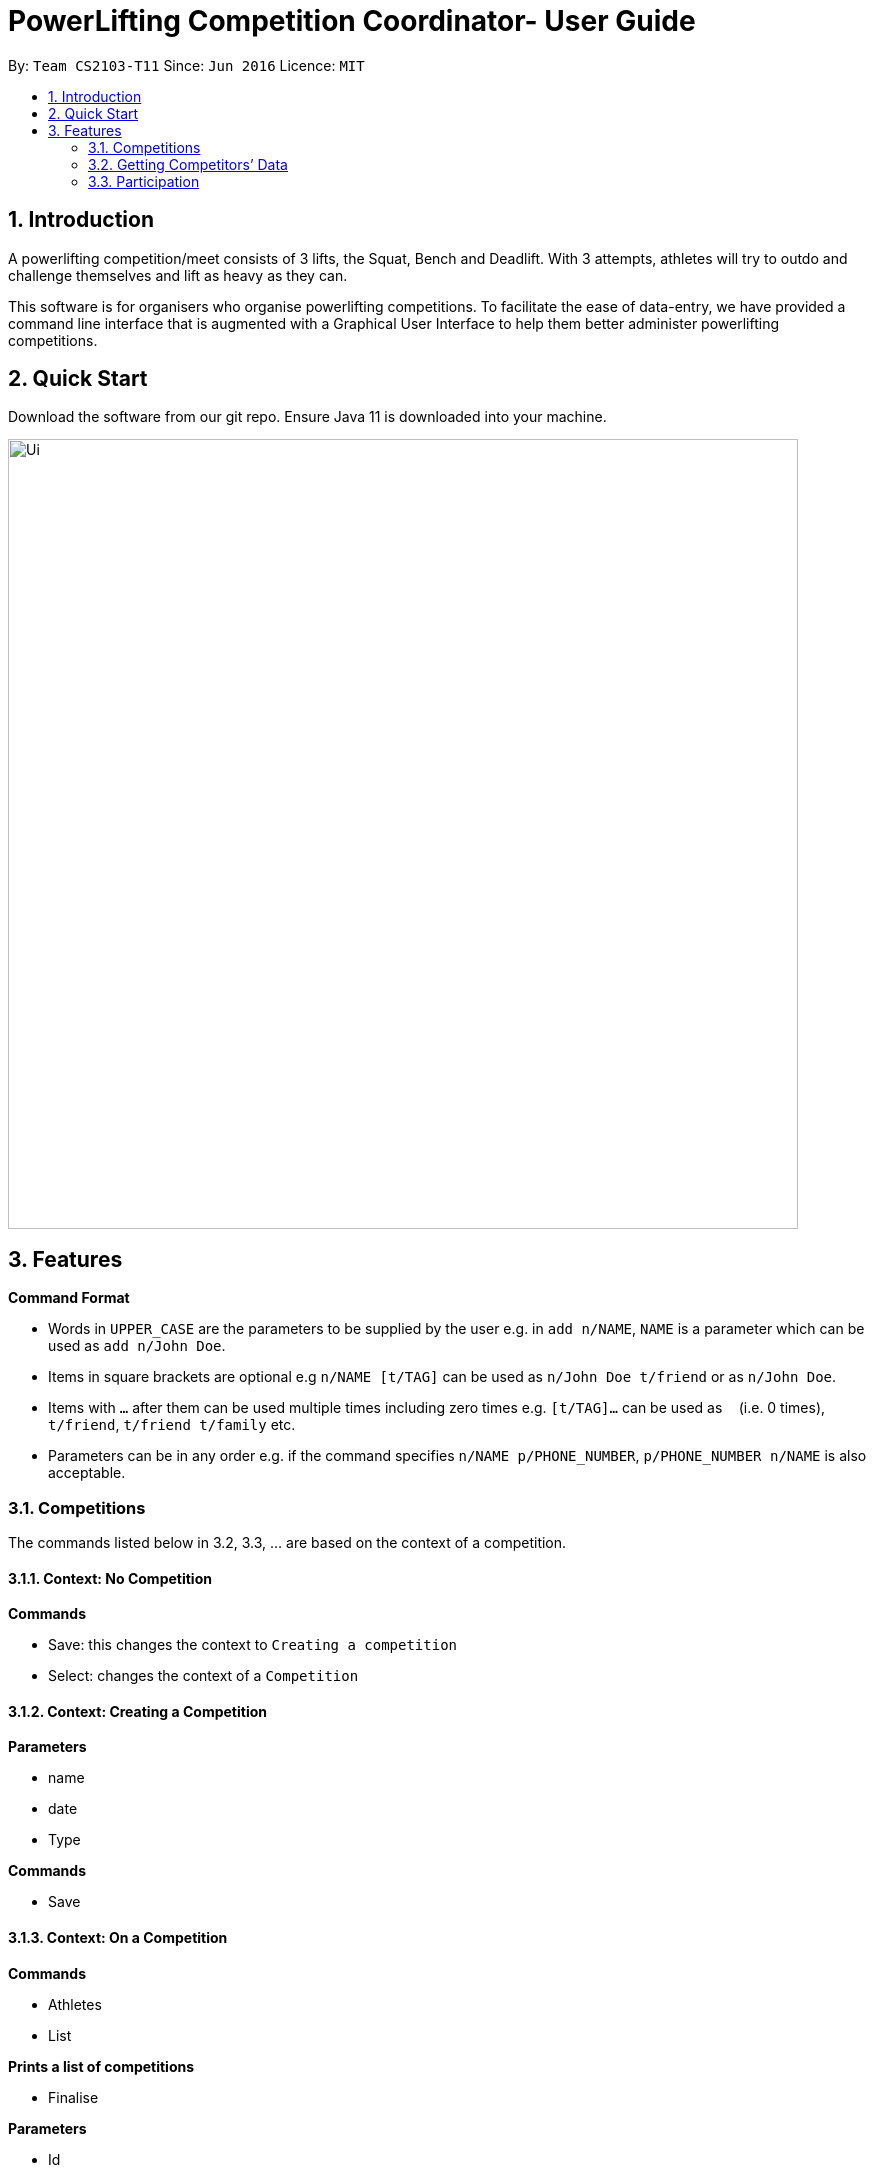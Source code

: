 = PowerLifting Competition Coordinator- User Guide
:site-section: UserGuide
:toc:
:toc-title:
:toc-placement: preamble
:sectnums:
:imagesDir: images
:stylesDir: stylesheets
:xrefstyle: full
:experimental:
ifdef::env-github[]
:tip-caption: :bulb:
:note-caption: :information_source:
endif::[]
:repoURL: https://github.com/AY1920S1-CS2103-T11-3/main

By: `Team CS2103-T11`      Since: `Jun 2016`      Licence: `MIT`

== Introduction

A powerlifting competition/meet consists of 3 lifts, the Squat, Bench and Deadlift. With 3 attempts, athletes will try to outdo and challenge themselves and lift as heavy as they can.

This software is for organisers who organise powerlifting competitions. To facilitate the ease of data-entry, we have provided a command line interface that is augmented with a Graphical User Interface to help them better administer powerlifting competitions.


== Quick Start

Download the software from our git repo.
Ensure Java 11 is downloaded into your machine.

image::Ui.png[width="790"]

[[Features]]
== Features

====
*Command Format*

* Words in `UPPER_CASE` are the parameters to be supplied by the user e.g. in `add n/NAME`, `NAME` is a parameter which can be used as `add n/John Doe`.
* Items in square brackets are optional e.g `n/NAME [t/TAG]` can be used as `n/John Doe t/friend` or as `n/John Doe`.
* Items with `…`​ after them can be used multiple times including zero times e.g. `[t/TAG]...` can be used as `{nbsp}` (i.e. 0 times), `t/friend`, `t/friend t/family` etc.
* Parameters can be in any order e.g. if the command specifies `n/NAME p/PHONE_NUMBER`, `p/PHONE_NUMBER n/NAME` is also acceptable.
====

=== Competitions
The commands listed below in 3.2, 3.3, … are based on the context of a competition.

==== Context: No Competition
*Commands*

* Save: this changes the context to `Creating a competition`
* Select: changes the context of a `Competition`

==== Context: Creating a Competition
*Parameters*

* name
* date
* Type

*Commands*

* Save

==== Context: On a Competition
*Commands*

* Athletes
* List

*Prints a list of competitions*

* Finalise

*Parameters*

* Id
* name

*Marks the competition as completed and prevents further edits*

* Switch

*Parameters*

* id
* name

*Switch context to a different competition*

* Delete

*Parameters*

* Id
* name

=== Getting Competitors’ Data

==== Sorting Athletes: `sort`

Groups and sorts all athletes into their respective weight classes or attempted weights for an event.

Format: `sort wc/WEIGHTCLASS`

Format: `sort aw/EVENT`

Example(s):

* `sort wc/90kg`

* `sort aw/Squat`

==== Getting top scorers: `score`
Gets and displays leading athletes and their scores for individual events or for their total scores.

Format: `score e/EVENT t`

Examples:

* to get scores for individual events only:
  `score e/Squat`

* to get total scores only
  `score t`

==== Getting rank of an athlete: `rank`
Gets current position of an athlete relative to other relatives for the entire competition.

Format: `rank n/NAME`

Examples:

* `rank n/John`

==== Affiliation of an athlete: `aff`
Gets the name of an organisation and a country, an athlete is associated with.

Format: `aff n/NAME`

Examples:

* `aff n/John`

==== Edit data of an athlete: `edit`
Edits field(s) of information belonging to an athlete

Format: `edit n/CURRENTNAME newN/NEWNAME bw/BODYWEIGHT wc/WEIGHTCLASS aff/AFFILIATION s/SCORE`

Examples:

* To edit name only:
  `edit n/John newN/Johnny`

* To edit bodyweight only:
  `edit n/John bw/100kg`

* To edit subset of fields:
  `edit n/John newN/Johnny wc/100kg aff/Singapore`

* To edit all fields:
  `edit n/John newN/Johnny bw/90 wc/90 aff/Singapore s/1000`

==== Get top 3 athletes: `top3`
Gets top 3 athletes (currently in 1st, 2nd and 3rd) for each weight class.

Format: `top3 wc/WEIGHTCLASS`

Examples:

`top3 wc/100kg`


=== Participation
This feature handles the entire flow of each session during Meet Day. It allows event organisers to submit an Athlete’s Squat, Bench, Deadlift attempts, as well as the success of their lifts. It will show the relevant information to prepare for the athletes lift (displaying name, weight, etc). 
The flow of events, and the commands to facilitate the competition session will be presented in order below:

==== Prepare for a new session: `new`
Creates a new session of SBD lifts for the given ID of the competition, separated by a space. This will load all the athletes who are participating in this competition. *im giving a dummy competition id as i dont know the format for the real one yet.

Format: `new COMPETITION_ID`

Examples:

* `new 0123`

==== Submit attempts: `attempts`
Submits all 9 attempts for the 3 lifts, seperating the lifts by a single space, and the attempts for each lift with a slash.

Format: `attempts n/NAME SQUAT_1/SQUAT_2/SQUAT_3 BENCH_1/BENCH_2/BENCH_3 DEADLIFT_1/DEADLIFT_2/DEADLIFT_3`

Examples:

* `attempts n/farhannafahrid 115/120/125 40/47.5/55 155/165/170`

* `attempts n/marcustay 190/200/205 135/140/145 210/220/230`

==== Starts the session
The session can be started after all participating athletes have submitted their 9 attempts for their 3 lifts. This command will sort the athletes and the weight they are attempting in increasing order, after being sorted in this order: Squat Attempts 1,2,3 , Bench Attempts 1,2,3 , Deadlift Attempts 1,2,3.

Format: `start`

Example:

* `start`

////
==== Update lift or no lift: `lift`
Updates whether the athlete succeeds in his attempt, or fails it

Format: `lift LIFT ATTEMPT_NO Y/N n/NAME`

Examples:

* `lift S 2 Y n/christabelteo`

* `lift B 3 N n/shawnkoh`
////

==== Get the next lifter in line: `next`
Retrieves the next lifter according to weight lifted for that attempt, the weights he/she is going for that particular lift and attempt. This will also prompt the user to update whether the lift is successfu l or not. The user should update accordingly. (not sure if the second part should be a command by itself or not, since we can just referrence the current card's object and update using a prompt.)

Format: `next`

Examples:

* `next`
